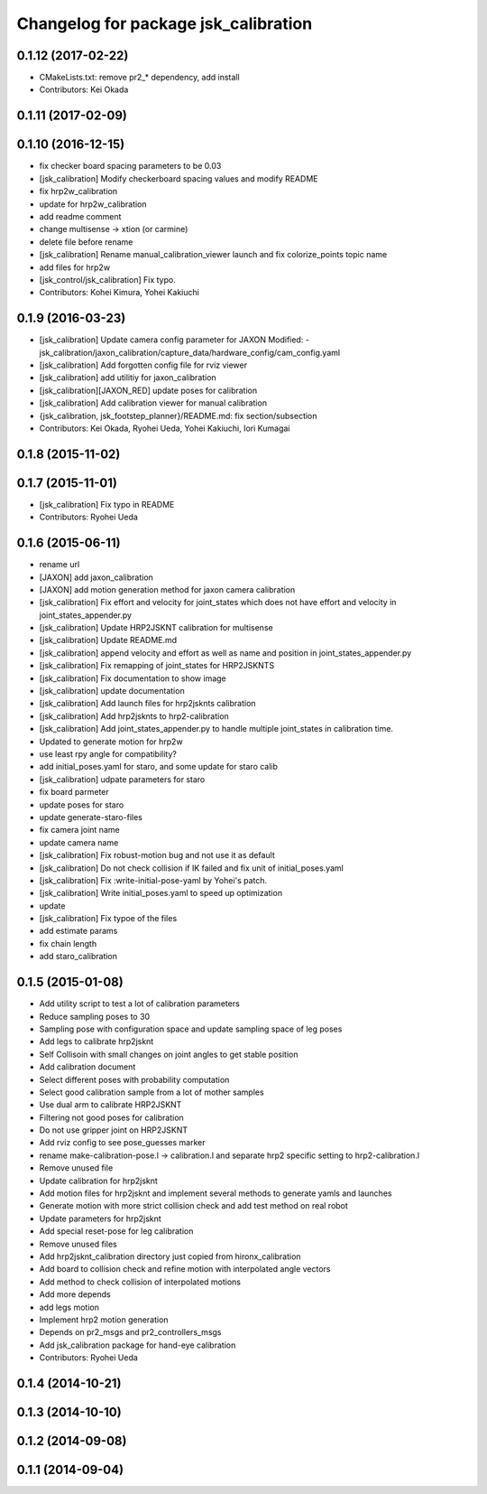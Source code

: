 ^^^^^^^^^^^^^^^^^^^^^^^^^^^^^^^^^^^^^
Changelog for package jsk_calibration
^^^^^^^^^^^^^^^^^^^^^^^^^^^^^^^^^^^^^

0.1.12 (2017-02-22)
-------------------
* CMakeLists.txt: remove pr2\_* dependency, add install
* Contributors: Kei Okada

0.1.11 (2017-02-09)
-------------------

0.1.10 (2016-12-15)
-------------------
* fix checker board spacing parameters to be 0.03
* [jsk_calibration] Modify checkerboard spacing values and modify README
* fix hrp2w_calibration
* update for hrp2w_calibration
* add readme comment
* change multisense -> xtion (or carmine)
* delete file before rename
* [jsk_calibration] Rename manual_calibration_viewer launch and fix colorize_points topic name
* add files for hrp2w
* [jsk_control/jsk_calibration] Fix typo.
* Contributors: Kohei Kimura, Yohei Kakiuchi

0.1.9 (2016-03-23)
------------------
* [jsk_calibration] Update camera config parameter for JAXON
  Modified:
  - jsk_calibration/jaxon_calibration/capture_data/hardware_config/cam_config.yaml
* [jsk_calibration] Add forgotten config file for rviz viewer
* [jsk_calibration] add utilitiy for jaxon_calibration
* [jsk_calibration][JAXON_RED] update poses for calibration
* [jsk_calibration] Add calibration viewer for manual calibration
* {jsk_calibration, jsk_footstep_planner}/README.md: fix section/subsection
* Contributors: Kei Okada, Ryohei Ueda, Yohei Kakiuchi, Iori Kumagai

0.1.8 (2015-11-02)
------------------

0.1.7 (2015-11-01)
------------------
* [jsk_calibration] Fix typo in README
* Contributors: Ryohei Ueda

0.1.6 (2015-06-11)
------------------
* rename url
* [JAXON] add jaxon_calibration
* [JAXON] add motion generation method for jaxon camera calibration
* [jsk_calibration] Fix effort and velocity for joint_states which does not have effort and velocity
  in joint_states_appender.py
* [jsk_calibration] Update HRP2JSKNT calibration for multisense
* [jsk_calibration] Update README.md
* [jsk_calibration] append velocity and effort as well as name and position in joint_states_appender.py
* [jsk_calibration] Fix remapping of joint_states for HRP2JSKNTS
* [jsk_calibration] Fix documentation to show image
* [jsk_calibration] update documentation
* [jsk_calibration] Add launch files for hrp2jsknts calibration
* [jsk_calibration] Add hrp2jsknts to hrp2-calibration
* [jsk_calibration] Add joint_states_appender.py to handle multiple
  joint_states in calibration time.
* Updated to generate motion for hrp2w
* use least rpy angle for compatibility?
* add initial_poses.yaml for staro, and some update for staro calib
* [jsk_calibration] udpate parameters for staro
* fix board parmeter
* update poses for staro
* update generate-staro-files
* fix camera joint name
* update camera name
* [jsk_calibration] Fix robust-motion bug and not use it as default
* [jsk_calibration] Do not check collision if IK failed and fix unit of initial_poses.yaml
* [jsk_calibration] Fix :write-initial-pose-yaml by Yohei's patch.
* [jsk_calibration] Write initial_poses.yaml to speed up optimization
* update
* [jsk_calibration] Fix typoe of the files
* add estimate params
* fix chain length
* add staro_calibration

0.1.5 (2015-01-08)
------------------
* Add utility script to test a lot of calibration parameters
* Reduce sampling poses to 30
* Sampling pose with configuration space and update sampling space of
  leg poses
* Add legs to calibrate hrp2jsknt
* Self Collisoin with small changes on joint angles to get stable position
* Add calibration document
* Select different poses with probability computation
* Select good calibration sample from a lot of mother samples
* Use dual arm to calibrate HRP2JSKNT
* Filtering not good poses for calibration
* Do not use gripper joint on HRP2JSKNT
* Add rviz config to see pose_guesses marker
* rename make-calibration-pose.l -> calibration.l and separate hrp2
  specific setting to hrp2-calibration.l
* Remove unused file
* Update calibration for hrp2jsknt
* Add motion files for hrp2jsknt and implement several methods to generate yamls and launches
* Generate motion with more strict collision check and add test method on real robot
* Update parameters for hrp2jsknt
* Add special reset-pose for leg calibration
* Remove unused files
* Add hrp2jsknt_calibration directory just copied from hironx_calibration
* Add board to collision check and refine motion with interpolated angle vectors
* Add method to check collision of interpolated motions
* Add more depends
* add legs motion
* Implement hrp2 motion generation
* Depends on pr2_msgs and pr2_controllers_msgs
* Add jsk_calibration package for hand-eye calibration
* Contributors: Ryohei Ueda

0.1.4 (2014-10-21)
------------------

0.1.3 (2014-10-10)
------------------

0.1.2 (2014-09-08)
------------------

0.1.1 (2014-09-04)
------------------
